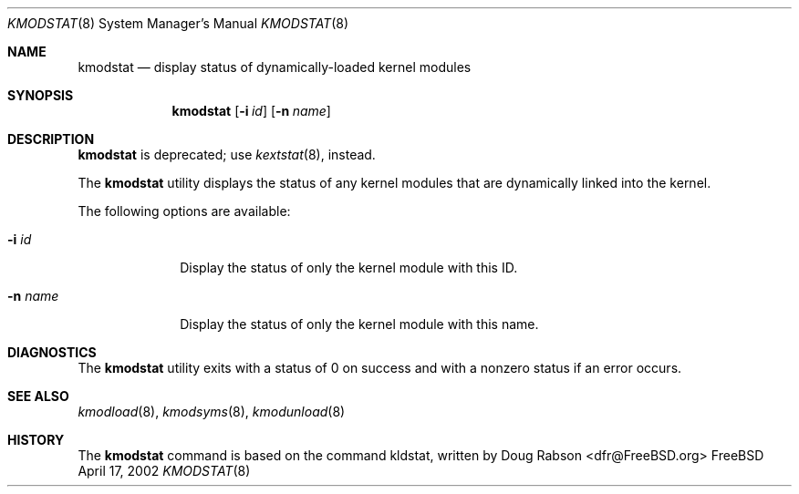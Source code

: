 .\"
.\" Copyright (c) 1997 Doug Rabson
.\" All rights reserved.
.\"
.\" Redistribution and use in source and binary forms, with or without
.\" modification, are permitted provided that the following conditions
.\" are met:
.\" 1. Redistributions of source code must retain the above copyright
.\"    notice, this list of conditions and the following disclaimer.
.\" 2. Redistributions in binary form must reproduce the above copyright
.\"    notice, this list of conditions and the following disclaimer in the
.\"    documentation and/or other materials provided with the distribution.
.\"
.\" THIS SOFTWARE IS PROVIDED BY THE AUTHOR AND CONTRIBUTORS ``AS IS'' AND
.\" ANY EXPRESS OR IMPLIED WARRANTIES, INCLUDING, BUT NOT LIMITED TO, THE
.\" IMPLIED WARRANTIES OF MERCHANTABILITY AND FITNESS FOR A PARTICULAR PURPOSE
.\" ARE DISCLAIMED.  IN NO EVENT SHALL THE AUTHOR OR CONTRIBUTORS BE LIABLE
.\" FOR ANY DIRECT, INDIRECT, INCIDENTAL, SPECIAL, EXEMPLARY, OR CONSEQUENTIAL
.\" DAMAGES (INCLUDING, BUT NOT LIMITED TO, PROCUREMENT OF SUBSTITUTE GOODS
.\" OR SERVICES; LOSS OF USE, DATA, OR PROFITS; OR BUSINESS INTERRUPTION)
.\" HOWEVER CAUSED AND ON ANY THEORY OF LIABILITY, WHETHER IN CONTRACT, STRICT
.\" LIABILITY, OR TORT (INCLUDING NEGLIGENCE OR OTHERWISE) ARISING IN ANY WAY
.\" OUT OF THE USE OF THIS SOFTWARE, EVEN IF ADVISED OF THE POSSIBILITY OF
.\" SUCH DAMAGE.
.\"
.\"	$Id: kmodstat.8,v 1.2 2002/04/18 18:48:42 lindak Exp $
.\"
.Dd April 17, 2002
.Dt KMODSTAT 8
.Os FreeBSD
.Sh NAME
.Nm kmodstat
.Nd display status of dynamically-loaded kernel modules
.Sh SYNOPSIS
.Nm kmodstat
.Op Fl i Ar id
.Op Fl n Ar name
.Sh DESCRIPTION
.Nm kmodstat
is deprecated; use
.Xr kextstat 8 ,
instead.
.Pp
The
.Nm kmodstat
utility displays the status of any kernel modules
that are dynamically linked into the kernel.
.Pp
The following options are available:
.Bl -tag -width indentXX
.\" ==========
.It Fl i Ar id
Display the status of only the kernel module with this ID.
.\" ==========
.It Fl n Ar name
Display the status of only the kernel module with this name.
.El
.Sh DIAGNOSTICS
The
.Nm kmodstat
utility exits with a status of 0 on success
and with a nonzero status if an error occurs.
.Sh SEE ALSO
.Xr kmodload 8 ,
.Xr kmodsyms 8 ,
.Xr kmodunload 8
.Sh HISTORY
The
.Nm kmodstat
command is based on the command kldstat, written by
.An Doug Rabson Aq dfr@FreeBSD.org
